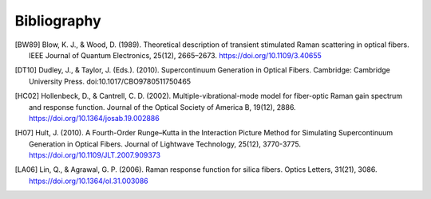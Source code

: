 Bibliography
============

.. [BW89] Blow, K. J., & Wood, D. (1989). Theoretical description of transient
   stimulated Raman scattering in optical fibers. IEEE Journal of Quantum
   Electronics, 25(12), 2665–2673. https://doi.org/10.1109/3.40655
.. [DT10] Dudley, J., & Taylor, J. (Eds.). (2010). Supercontinuum Generation
   in Optical Fibers. Cambridge: Cambridge University Press.
   doi:10.1017/CBO9780511750465
.. [HC02] Hollenbeck, D., & Cantrell, C. D. (2002). Multiple-vibrational-mode
   model for fiber-optic Raman gain spectrum and response function. Journal of
   the Optical Society of America B, 19(12), 2886.
   https://doi.org/10.1364/josab.19.002886
.. [H07] Hult, J. (2010). A Fourth-Order Runge–Kutta
   in the Interaction Picture Method for Simulating Supercontinuum Generation
   in Optical Fibers. Journal of Lightwave Technology, 25(12), 3770-3775.
   https://doi.org/10.1109/JLT.2007.909373
.. [LA06] Lin, Q., & Agrawal, G. P. (2006). Raman response function for silica
   fibers. Optics Letters, 31(21), 3086. https://doi.org/10.1364/ol.31.003086

